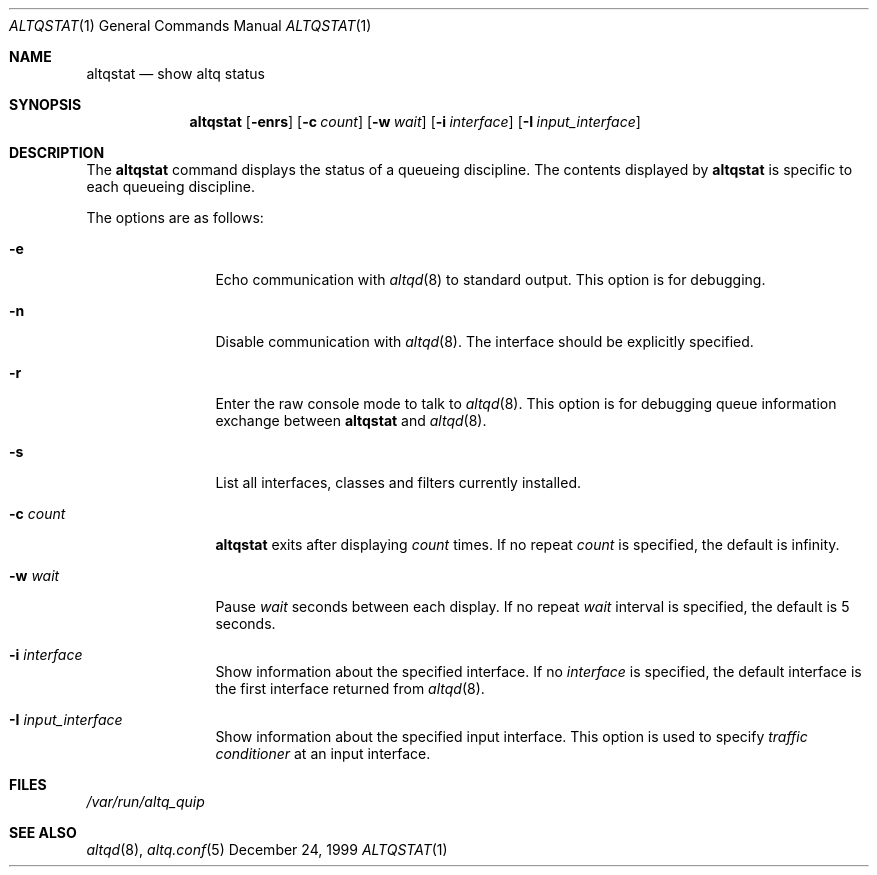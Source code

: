 .\"	$OpenBSD: altqstat.1,v 1.1 2001/06/27 18:23:19 kjc Exp $
.\"	$KAME: altqstat.1,v 1.3 2001/04/09 16:26:29 thorpej Exp $
.\"
.\" Copyright (C) 2000
.\" Sony Computer Science Laboratories Inc.  All rights reserved.
.\"
.\" Redistribution and use in source and binary forms, with or without
.\" modification, are permitted provided that the following conditions
.\" are met:
.\" 1. Redistributions of source code must retain the above copyright
.\"    notice, this list of conditions and the following disclaimer.
.\" 2. Redistributions in binary form must reproduce the above copyright
.\"    notice, this list of conditions and the following disclaimer in the
.\"    documentation and/or other materials provided with the distribution.
.\"
.\" THIS SOFTWARE IS PROVIDED BY SONY CSL AND CONTRIBUTORS ``AS IS'' AND
.\" ANY EXPRESS OR IMPLIED WARRANTIES, INCLUDING, BUT NOT LIMITED TO, THE
.\" IMPLIED WARRANTIES OF MERCHANTABILITY AND FITNESS FOR A PARTICULAR PURPOSE
.\" ARE DISCLAIMED.  IN NO EVENT SHALL SONY CSL OR CONTRIBUTORS BE LIABLE
.\" FOR ANY DIRECT, INDIRECT, INCIDENTAL, SPECIAL, EXEMPLARY, OR CONSEQUENTIAL
.\" DAMAGES (INCLUDING, BUT NOT LIMITED TO, PROCUREMENT OF SUBSTITUTE GOODS
.\" OR SERVICES; LOSS OF USE, DATA, OR PROFITS; OR BUSINESS INTERRUPTION)
.\" HOWEVER CAUSED AND ON ANY THEORY OF LIABILITY, WHETHER IN CONTRACT, STRICT
.\" LIABILITY, OR TORT (INCLUDING NEGLIGENCE OR OTHERWISE) ARISING IN ANY WAY
.\" OUT OF THE USE OF THIS SOFTWARE, EVEN IF ADVISED OF THE POSSIBILITY OF
.\" SUCH DAMAGE.
.\"
.Dd December 24, 1999
.Dt ALTQSTAT 1
.Os BSD
.Sh NAME
.Nm altqstat
.Nd show altq status
.Sh SYNOPSIS
.Nm altqstat
.Op Fl enrs
.Op Fl c Ar count
.Op Fl w Ar wait
.Op Fl i Ar interface
.Op Fl I Ar input_interface
.Sh DESCRIPTION
The
.Nm altqstat
command displays the status of a queueing discipline.  The contents
displayed by
.Nm
is specific to each queueing discipline.
.Pp
The options are as follows:
.Bl -tag -width Fl
.It Fl e
Echo communication with
.Xr altqd 8
to standard output.  This option is for debugging.
.It Fl n
Disable communication with
.Xr altqd 8 .
The interface should be explicitly specified.
.It Fl r
Enter the raw console mode to talk to
.Xr altqd 8 .
This option is for debugging queue information exchange between
.Nm
and
.Xr altqd 8 .
.It Fl s
List all interfaces, classes and filters currently installed.
.It Fl c Ar count
.Nm
exits after displaying
.Ar count
times.  If no repeat
.Ar count
is specified, the default is infinity.
.It Fl w Ar wait
Pause
.Ar wait
seconds between each display.  If no repeat
.Ar wait
interval is specified, the default is 5 seconds.
.It Fl i Ar interface
Show information about the specified interface.  If no
.Ar interface
is specified, the default interface is the first interface returned
from
.Xr altqd 8 .
.It Fl I Ar input_interface
Show information about the specified input interface.  This option is
used to specify
.Em traffic conditioner
at an input interface.
.El

.Sh FILES
.Pa /var/run/altq_quip
.Sh SEE ALSO
.Xr altqd 8 ,
.Xr altq.conf 5
